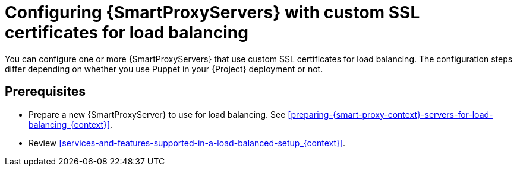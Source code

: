 [id="Configuring-{smart-proxy-context}-servers-with-custom-ssl-certificates-for-load-balancing_{context}"]
= Configuring {SmartProxyServers} with custom SSL certificates for load balancing

You can configure one or more {SmartProxyServers} that use custom SSL certificates for load balancing.
The configuration steps differ depending on whether you use Puppet in your {Project} deployment or not.

:parent-context: {context}
:context: load-balancing-with-custom-ssl-certificates
[id="prerequisites-configuring-{smart-proxy-context}-servers-for-load-balancing-with-puppet_{context}"]
:context: {parent-context}
:!parent-context:
== Prerequisites

* Prepare a new {SmartProxyServer} to use for load balancing.
See xref:preparing-{smart-proxy-context}-servers-for-load-balancing_{context}[].
* Review xref:services-and-features-supported-in-a-load-balanced-setup_{context}[].
